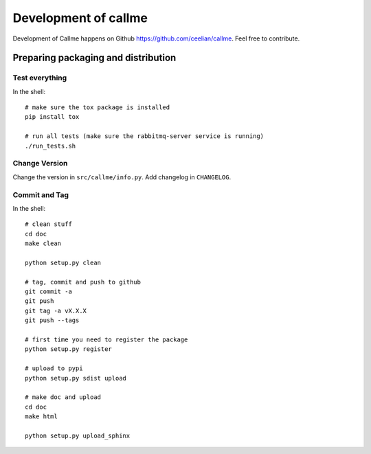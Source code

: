 ================================================================
Development of callme
================================================================
Development of Callme happens on Github https://github.com/ceelian/callme.
Feel free to contribute.

Preparing packaging and distribution
------------------------------------

Test everything
+++++++++++++++
In the shell::

    # make sure the tox package is installed
    pip install tox

    # run all tests (make sure the rabbitmq-server service is running)
    ./run_tests.sh


Change Version
++++++++++++++
Change the version in ``src/callme/info.py``.
Add changelog in ``CHANGELOG``.


Commit and Tag
++++++++++++++
In the shell::

    # clean stuff
    cd doc
    make clean

    python setup.py clean

    # tag, commit and push to github
    git commit -a
    git push
    git tag -a vX.X.X
    git push --tags

    # first time you need to register the package
    python setup.py register

    # upload to pypi
    python setup.py sdist upload

    # make doc and upload
    cd doc
    make html

    python setup.py upload_sphinx
